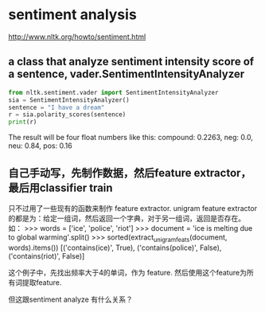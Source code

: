* sentiment analysis
  http://www.nltk.org/howto/sentiment.html
** a class that analyze sentiment intensity score of a sentence, vader.SentimentIntensityAnalyzer
   #+begin_src python
   from nltk.sentiment.vader import SentimentIntensityAnalyzer
   sia = SentimentIntensityAnalyzer()
   sentence = "I have a dream"
   r = sia.polarity_scores(sentence)
   print(r)
   #+end_src

   The result will be four float numbers like this:
   compound: 0.2263, neg: 0.0, neu: 0.84, pos: 0.16
** 自己手动写，先制作数据，然后feature extractor，最后用classifier train
   只不过用了一些现有的函数来制作 feature extractor.
   unigram feature extractor的都是为：给定一组词，然后返回一个字典，对于另一组词，返回是否存在。
   如：
   >>> words = ['ice', 'police', 'riot']
    >>> document = 'ice is melting due to global warming'.split()
    >>> sorted(extract_unigram_feats(document, words).items())
    [('contains(ice)', True), ('contains(police)', False), ('contains(riot)', False)]

    这个例子中，先找出频率大于4的单词，作为 feature. 然后使用这个feature为所有词提取feature.

    但这跟sentiment analyze 有什么关系？
    
